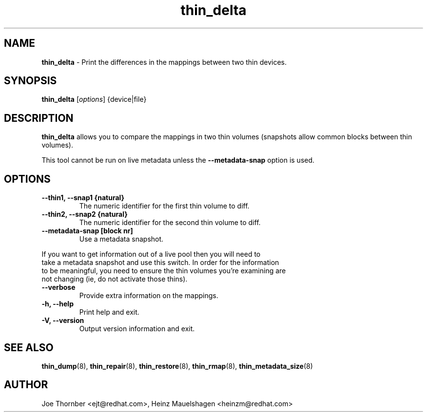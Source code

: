 ." Text automatically generated by txt2man
.TH thin_delta 8 "Device Mapper Tools" "System Manager's Manual"
.SH NAME
\fBthin_delta \fP- Print the differences in the mappings between two thin devices.
\fB
.SH SYNOPSIS
.nf
.fam C
\fBthin_delta\fP [\fIoptions\fP] {device|file}
.fam T
.fi
.SH DESCRIPTION
\fBthin_delta\fP allows you to compare the mappings in two thin volumes (snapshots
allow common blocks between thin volumes).
.PP
This tool cannot be run on live metadata unless the \fB--metadata-snap\fP option is
used.
.SH OPTIONS
.TP
.B
\fB--thin1\fP, \fB--snap1\fP {natural}
The numeric identifier for the first thin volume to diff.
.TP
.B
\fB--thin2\fP, \fB--snap2\fP {natural}
The numeric identifier for the second thin volume to diff.
.TP
.B
\fB--metadata-snap\fP [block nr]
Use a metadata snapshot.
.PP
.nf
.fam C
    If you want to get information out of a live pool then you will need to
    take a metadata snapshot and use this switch.  In order for the information
    to be meaningful, you need to ensure the thin volumes you're examining are
    not changing (ie, do not activate those thins).

.fam T
.fi
.TP
.B
\fB--verbose\fP
Provide extra information on the mappings.
.TP
.B
\fB-h\fP, \fB--help\fP
Print help and exit.
.TP
.B
\fB-V\fP, \fB--version\fP
Output version information and exit.
.SH SEE ALSO
\fBthin_dump\fP(8), \fBthin_repair\fP(8), \fBthin_restore\fP(8), \fBthin_rmap\fP(8), \fBthin_metadata_size\fP(8)
.SH AUTHOR
Joe Thornber <ejt@redhat.com>, Heinz Mauelshagen <heinzm@redhat.com>

